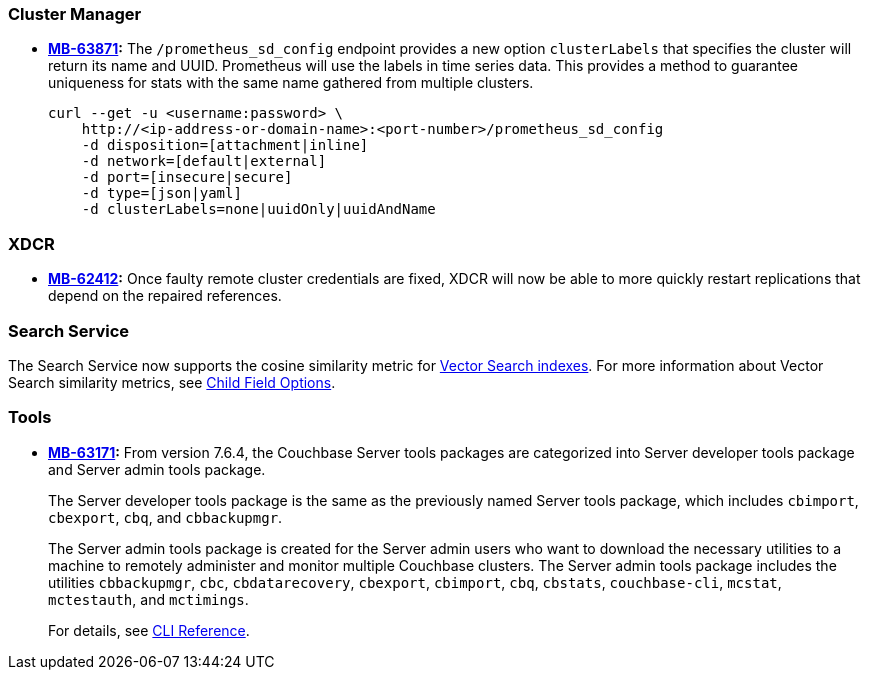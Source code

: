 [#new-features-764-cluster-manager]
=== Cluster Manager

* *https://jira.issues.couchbase.com/browse/MB-63871[MB-63871]:*
The `/prometheus_sd_config` endpoint  provides a new option `clusterLabels`
that specifies the cluster will return its name and  UUID.
Prometheus will use the labels in time series data.
This provides a method
to guarantee uniqueness for stats with the same name
gathered from multiple clusters.
+
[source,console]
----
curl --get -u <username:password> \
    http://<ip-address-or-domain-name>:<port-number>/prometheus_sd_config
    -d disposition=[attachment|inline]
    -d network=[default|external]
    -d port=[insecure|secure]
    -d type=[json|yaml]
    -d clusterLabels=none|uuidOnly|uuidAndName
----

[#new-features-764-xdcr]
=== XDCR


* *https://jira.issues.couchbase.com/browse/MB-62412[MB-62412]:*
 Once faulty remote cluster credentials are fixed, XDCR will now be able to more quickly restart replications that depend on the repaired references.

[#new-features-764-search-service]
=== Search Service

The Search Service now supports the cosine similarity metric for xref:vector-search:vector-search.adoc[Vector Search indexes].
For more information about Vector Search similarity metrics, see xref:search:child-field-options-reference.adoc[Child Field Options].

[#new-features-764-tools]
=== Tools

* *https://jira.issues.couchbase.com/browse/MB-63171[MB-63171]:*
From version 7.6.4, the Couchbase Server tools packages are categorized into Server developer tools package and Server admin tools package.
+
The Server developer tools package is the same as the previously named Server tools package, which includes `cbimport`, `cbexport`, `cbq`, and `cbbackupmgr`.
+
The Server admin tools package is created for the Server admin users who want to download the necessary utilities to a machine to remotely administer and monitor multiple Couchbase clusters. The Server admin tools package includes the utilities `cbbackupmgr`, `cbc`, `cbdatarecovery`, `cbexport`, `cbimport`, `cbq`, `cbstats`, `couchbase-cli`, `mcstat`, `mctestauth`, and `mctimings`.
+
For details, see xref:cli:cli-intro.adoc#server-tools-packages[CLI Reference].
